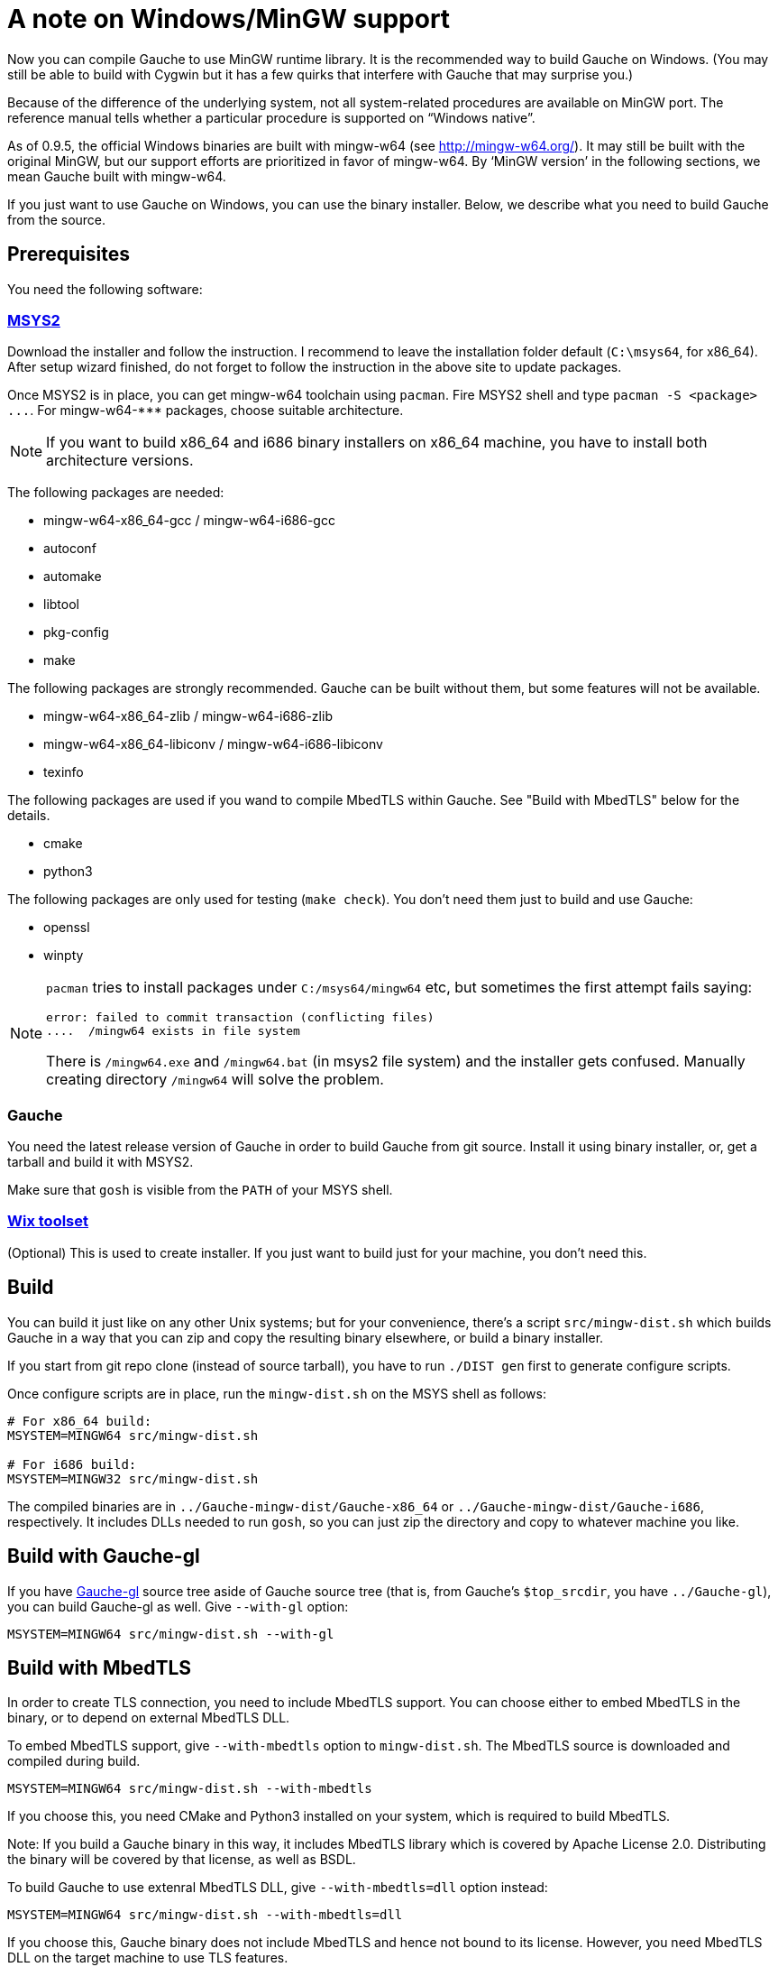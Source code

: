 = A note on Windows/MinGW support

Now you can compile Gauche to use MinGW runtime library.  It is
the recommended way to build Gauche on Windows.  (You may still be
able to build with Cygwin but it has a few quirks that interfere
with Gauche that may surprise you.)

Because of the difference of the underlying system, not all
system-related procedures are available on MinGW port.
The reference manual tells whether a particular procedure
is supported on "`Windows native`".

As of 0.9.5, the official Windows binaries are built with
mingw-w64 (see link:http://mingw-w64.org/[]).  It may still be
built with the original MinGW, but our support efforts are
prioritized in favor of mingw-w64.  By '`MinGW version`' in
the following sections, we mean Gauche built with mingw-w64.

If you just want to use Gauche on Windows, you can use the binary
installer.  Below, we describe what you need to build Gauche
from the source.


== Prerequisites

You need the following software:

=== link:http://msys2.github.io[MSYS2]

Download the installer and follow the instruction.  I recommend
to leave the installation folder default (`C:\msys64`, for x86_64).
After setup wizard finished, do not forget to follow the instruction
in the above site to update packages.

Once MSYS2 is in place, you can get mingw-w64 toolchain using
`pacman`.  Fire MSYS2 shell and type `+pacman -S <package> ...+`.
For +mingw-w64-***+ packages, choose suitable architecture.

NOTE: If you want to build x86_64 and i686 binary installers
on x86_64 machine, you have to install both architecture versions.

The following packages are needed:

- mingw-w64-x86_64-gcc / mingw-w64-i686-gcc
- autoconf
- automake
- libtool
- pkg-config
- make

The following packages are strongly recommended.  Gauche can be built
without them, but some features will not be available.

- mingw-w64-x86_64-zlib / mingw-w64-i686-zlib
- mingw-w64-x86_64-libiconv / mingw-w64-i686-libiconv
- texinfo

The following packages are used if you wand to compile MbedTLS within
Gauche.  See "Build with MbedTLS" below for the details.

- cmake
- python3

The following packages are only used for testing (`make check`).  You
don't need them just to build and use Gauche:

- openssl
- winpty


[NOTE]
====
`pacman` tries to install packages under `C:/msys64/mingw64` etc,
but sometimes the first attempt fails saying:

----
error: failed to commit transaction (conflicting files)
....  /mingw64 exists in file system
----

There is `/mingw64.exe` and `/mingw64.bat` (in msys2 file system) and
the installer gets confused.  Manually creating directory `/mingw64`
will solve the problem.
====

=== Gauche

You need the latest release version of Gauche in order to build
Gauche from git source.  Install it using binary installer, or,
get a tarball and build it with MSYS2.

Make sure that `gosh` is visible from the `PATH` of your MSYS shell.


=== link:http://wixtoolset.org[Wix toolset]

(Optional) This is used to create installer.   If you just want
to build just for your machine, you don't need this.


== Build

You can build it just like on any other Unix systems; but for your
convenience, there's a script `src/mingw-dist.sh` which builds Gauche
in a way that you can zip and copy the resulting binary elsewhere,
or build a binary installer.

If you start from git repo clone (instead of source tarball), you
have to run `./DIST gen` first to generate configure scripts.

Once configure scripts are in place, run the `mingw-dist.sh` on the
MSYS shell as follows:

[source,sh]
----
# For x86_64 build:
MSYSTEM=MINGW64 src/mingw-dist.sh

# For i686 build:
MSYSTEM=MINGW32 src/mingw-dist.sh
----

The compiled binaries are in `../Gauche-mingw-dist/Gauche-x86_64` or
`../Gauche-mingw-dist/Gauche-i686`, respectively.  It includes DLLs
needed to run `gosh`, so you can just zip the directory and copy
to whatever machine you like.


== Build with Gauche-gl

If you have link:https://github.com/shirok/Gauche-gl[Gauche-gl] source
tree aside of Gauche source tree
(that is, from Gauche's `$top_srcdir`, you have `../Gauche-gl`),
you can build Gauche-gl as well.  Give `--with-gl` option:

[source,sh]
----
MSYSTEM=MINGW64 src/mingw-dist.sh --with-gl
----


== Build with MbedTLS

In order to create TLS connection, you need to include MbedTLS support.
You can choose either to embed MbedTLS in the binary, or to depend
on external MbedTLS DLL.

To embed MbedTLS support, give `--with-mbedtls` option to `mingw-dist.sh`.
The MbedTLS source is downloaded and compiled during build.

[source,sh]
----
MSYSTEM=MINGW64 src/mingw-dist.sh --with-mbedtls
----

If you choose this, you need CMake and Python3 installed on your system,
which is required to build MbedTLS.

Note: If you build a Gauche binary in this way, it includes MbedTLS library
which is covered by Apache License 2.0.  Distributing the binary will
be covered by that license, as well as BSDL.

To build Gauche to use extenral MbedTLS DLL, give `--with-mbedtls=dll` option
instead:

[source,sh]
----
MSYSTEM=MINGW64 src/mingw-dist.sh --with-mbedtls=dll
----

If you choose this, Gauche binary does not include MbedTLS and hence
not bound to its license.  However, you need MbedTLS DLL on the
target machine to use TLS features.


== Build installer

Make sure `candle.exe` and `light.exe` (WiX toolset) are in the `PATH`.

Run `src/mingw-dist.sh` with `--with-installer` option, for example:

[source,sh]
----
MSYSTEM=MINGW64 src/mingw-dist.sh --with-gl --with-installer
----

This creates installer file `../Gauche-mingw-X.X.X-{32|64}bit.msi`.
